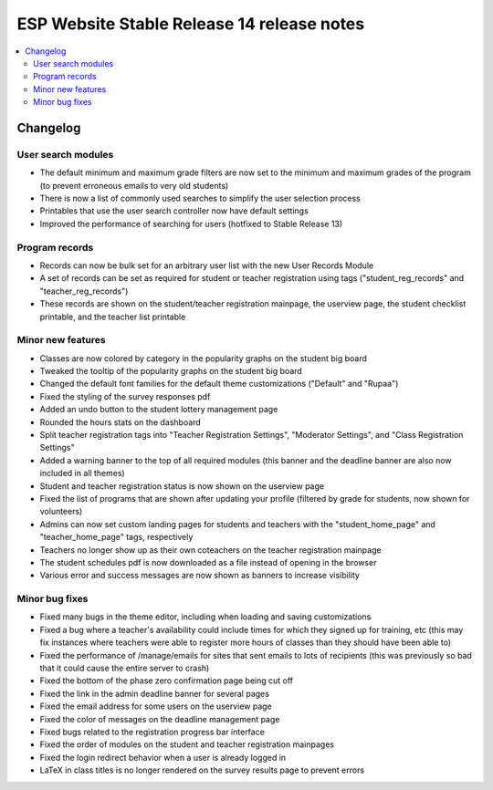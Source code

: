 ============================================
 ESP Website Stable Release 14 release notes
============================================

.. contents:: :local:

Changelog
=========

User search modules
~~~~~~~~~~~~~~~~~~~
- The default minimum and maximum grade filters are now set to the minimum and maximum grades of the program (to prevent erroneous emails to very old students)
- There is now a list of commonly used searches to simplify the user selection process
- Printables that use the user search controller now have default settings
- Improved the performance of searching for users (hotfixed to Stable Release 13)

Program records
~~~~~~~~~~~~~~~
- Records can now be bulk set for an arbitrary user list with the new User Records Module
- A set of records can be set as required for student or teacher registration using tags ("student_reg_records" and "teacher_reg_records")
- These records are shown on the student/teacher registration mainpage, the userview page, the student checklist printable, and the teacher list printable

Minor new features
~~~~~~~~~~~~~~~~~~
- Classes are now colored by category in the popularity graphs on the student big board
- Tweaked the tooltip of the popularity graphs on the student big board
- Changed the default font families for the default theme customizations ("Default" and "Rupaa")
- Fixed the styling of the survey responses pdf
- Added an undo button to the student lottery management page
- Rounded the hours stats on the dashboard
- Split teacher registration tags into "Teacher Registration Settings", "Moderator Settings", and "Class Registration Settings"
- Added a warning banner to the top of all required modules (this banner and the deadline banner are also now included in all themes)
- Student and teacher registration status is now shown on the userview page
- Fixed the list of programs that are shown after updating your profile (filtered by grade for students, now shown for volunteers)
- Admins can now set custom landing pages for students and teachers with the "student_home_page" and "teacher_home_page" tags, respectively
- Teachers no longer show up as their own coteachers on the teacher registration mainpage
- The student schedules pdf is now downloaded as a file instead of opening in the browser
- Various error and success messages are now shown as banners to increase visibility

Minor bug fixes
~~~~~~~~~~~~~~~
- Fixed many bugs in the theme editor, including when loading and saving customizations
- Fixed a bug where a teacher's availability could include times for which they signed up for training, etc (this may fix instances where teachers were able to register more hours of classes than they should have been able to)
- Fixed the performance of /manage/emails for sites that sent emails to lots of recipients (this was previously so bad that it could cause the entire server to crash)
- Fixed the bottom of the phase zero confirmation page being cut off
- Fixed the link in the admin deadline banner for several pages
- Fixed the email address for some users on the userview page
- Fixed the color of messages on the deadline management page
- Fixed bugs related to the registration progress bar interface
- Fixed the order of modules on the student and teacher registration mainpages
- Fixed the login redirect behavior when a user is already logged in
- LaTeX in class titles is no longer rendered on the survey results page to prevent errors
